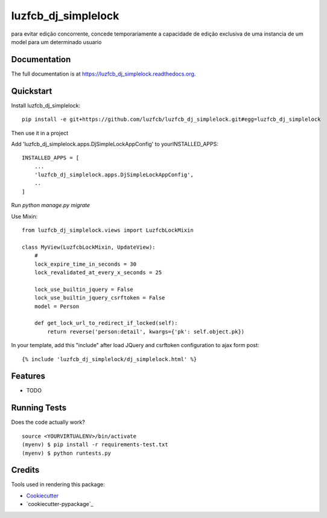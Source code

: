 =============================
luzfcb_dj_simplelock
=============================

.. image:: https://badge.fury.io/py/luzfcb_dj_simplelock.png
    :target: https://badge.fury.io/py/luzfcb_dj_simplelock

.. image:: https://travis-ci.org/luzfcb/luzfcb_dj_simplelock.png?branch=master
    :target: https://travis-ci.org/luzfcb/luzfcb_dj_simplelock

.. image:: https://codecov.io/github/luzfcb/luzfcb_dj_simplelock/coverage.svg?branch=master
    :target: https://codecov.io/github/luzfcb/luzfcb_dj_simplelock?branch=master

para evitar edição concorrente, concede temporariamente a capacidade de edição exclusiva de uma instancia de um model para um determinado usuario

Documentation
-------------

The full documentation is at https://luzfcb_dj_simplelock.readthedocs.org.

Quickstart
----------

Install luzfcb_dj_simplelock::

    pip install -e git+https://github.com/luzfcb/luzfcb_dj_simplelock.git#egg=luzfcb_dj_simplelock


Then use it in a project

Add 'luzfcb_dj_simplelock.apps.DjSimpleLockAppConfig' to yourINSTALLED_APPS::

    INSTALLED_APPS = [
        ...
        'luzfcb_dj_simplelock.apps.DjSimpleLockAppConfig',
        ..
    ]



Run `python manage.py migrate`

Use Mixin::

    from luzfcb_dj_simplelock.views import LuzfcbLockMixin

    class MyView(LuzfcbLockMixin, UpdateView):
        #
        lock_expire_time_in_seconds = 30
        lock_revalidated_at_every_x_seconds = 25

        lock_use_builtin_jquery = False
        lock_use_builtin_jquery_csrftoken = False
        model = Person

        def get_lock_url_to_redirect_if_locked(self):
            return reverse('person:detail', kwargs={'pk': self.object.pk})


In your template, add this "include" after load JQuery and csrftoken configuration to ajax form post::


     {% include 'luzfcb_dj_simplelock/dj_simplelock.html' %}



Features
--------

* TODO

Running Tests
--------------

Does the code actually work?

::

    source <YOURVIRTUALENV>/bin/activate
    (myenv) $ pip install -r requirements-test.txt
    (myenv) $ python runtests.py

Credits
---------

Tools used in rendering this package:

*  Cookiecutter_
*  `cookiecutter-pypackage`_

.. _Cookiecutter: https://github.com/audreyr/cookiecutter
.. _`cookiecutter-djangopackage`: https://github.com/pydanny/cookiecutter-djangopackage
